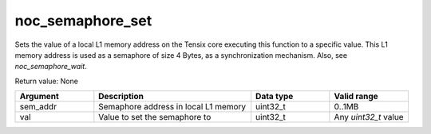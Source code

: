 

noc_semaphore_set
=================

Sets the value of a local L1 memory address on the Tensix core executing this function to a specific value. This L1 memory address is used as a semaphore of size 4 Bytes, as a synchronization mechanism. Also, see `noc_semaphore_wait`.

Return value: None

.. list-table::
   :widths: 25 50 25 25
   :header-rows: 1

   * - Argument
     - Description
     - Data type
     - Valid range
   * - sem_addr
     - Semaphore address in local L1 memory
     - uint32_t
     - 0..1MB
   * - val
     - Value to set the semaphore to
     - uint32_t
     - Any `uint32_t` value
